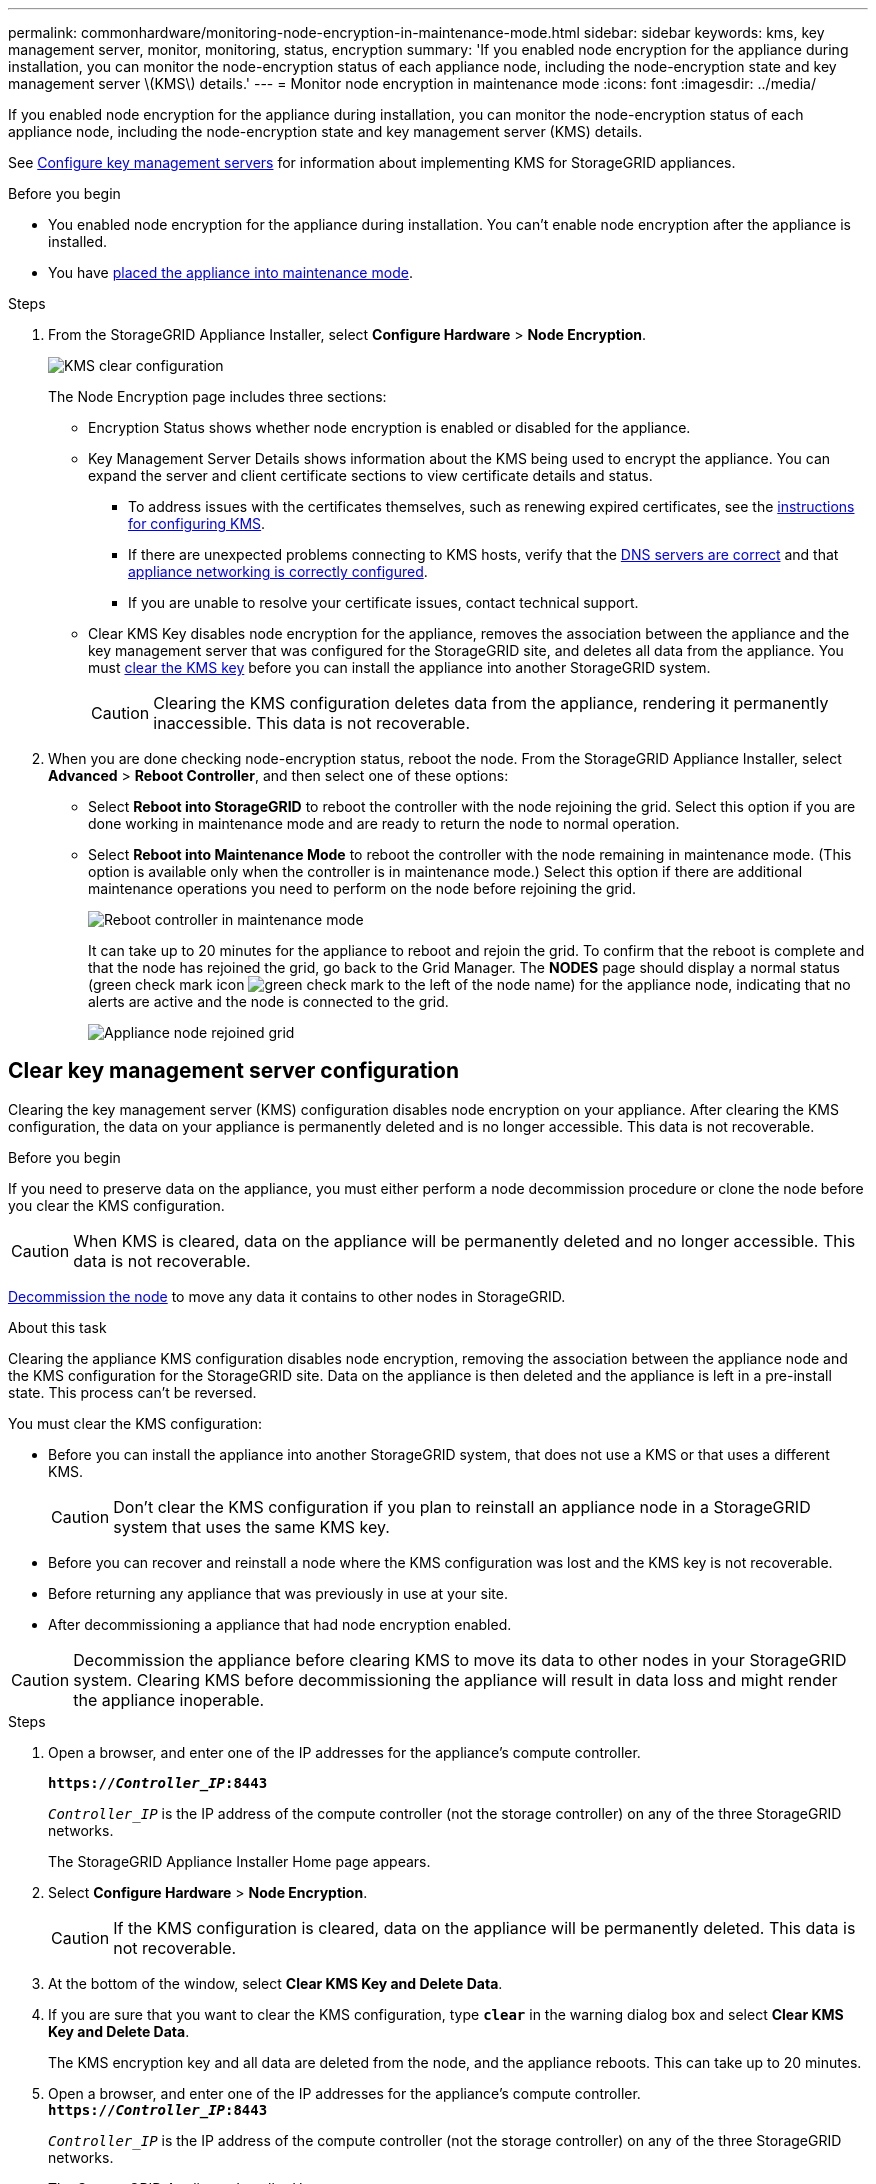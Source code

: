 ---
permalink: commonhardware/monitoring-node-encryption-in-maintenance-mode.html
sidebar: sidebar
keywords: kms, key management server, monitor, monitoring, status, encryption
summary: 'If you enabled node encryption for the appliance during installation, you can monitor the node-encryption status of each appliance node, including the node-encryption state and key management server \(KMS\) details.'
---
= Monitor node encryption in maintenance mode
:icons: font
:imagesdir: ../media/

[.lead]
If you enabled node encryption for the appliance during installation, you can monitor the node-encryption status of each appliance node, including the node-encryption state and key management server (KMS) details.

See https://review.docs.netapp.com/us-en/storagegrid-118_main/admin/kms-configuring.html[Configure key management servers^] for information about implementing KMS for StorageGRID appliances.

.Before you begin

* You enabled node encryption for the appliance during installation. You can't enable node encryption after the appliance is installed.
* You have link:../commonhardware/placing-appliance-into-maintenance-mode.html[placed the appliance into maintenance mode].

.Steps

. From the StorageGRID Appliance Installer, select *Configure Hardware* > *Node Encryption*.
+
image::../media/fde_monitor_in_maint_mode.png[KMS clear configuration]
+
The Node Encryption page includes three sections:

 ** Encryption Status shows whether node encryption is enabled or disabled for the appliance.
 ** Key Management Server Details shows information about the KMS being used to encrypt the appliance. You can expand the server and client certificate sections to view certificate details and status.
  *** To address issues with the certificates themselves, such as renewing expired certificates, see the https://review.docs.netapp.com/us-en/storagegrid-118_main/admin/kms-configuring.html[instructions for configuring KMS^].
  *** If there are unexpected problems connecting to KMS hosts, verify that the link:../commonhardware/checking-dns-server-configuration.html[DNS servers are correct] and that link:../installconfig/configuring-network-links.html[appliance networking is correctly configured].
  *** If you are unable to resolve your certificate issues, contact technical support.
 ** Clear KMS Key disables node encryption for the appliance, removes the association between the appliance and the key management server that was configured for the StorageGRID site, and deletes all data from the appliance. You must <<Clear key management server configuration,clear the KMS key>> before you can install the appliance into another StorageGRID system.
+
CAUTION: Clearing the KMS configuration deletes data from the appliance, rendering it permanently inaccessible. This data is not recoverable.

. When you are done checking node-encryption status, reboot the node. From the StorageGRID Appliance Installer, select *Advanced* > *Reboot Controller*, and then select one of these options:
 ** Select *Reboot into StorageGRID* to reboot the controller with the node rejoining the grid. Select this option if you are done working in maintenance mode and are ready to return the node to normal operation.
 ** Select *Reboot into Maintenance Mode* to reboot the controller with the node remaining in maintenance mode. (This option is available only when the controller is in maintenance mode.) Select this option if there are additional maintenance operations you need to perform on the node before rejoining the grid.
+
image::../media/reboot_controller_from_maintenance_mode.png[Reboot controller in maintenance mode]
+
It can take up to 20 minutes for the appliance to reboot and rejoin the grid. To confirm that the reboot is complete and that the node has rejoined the grid, go back to the Grid Manager. The *NODES* page should display a normal status (green check mark icon image:../media/icon_alert_green_checkmark.png[green check mark] to the left of the node name) for the appliance node, indicating that no alerts are active and the node is connected to the grid.
+
image::../media/nodes_menu.png[Appliance node rejoined grid]

== Clear key management server configuration

Clearing the key management server (KMS) configuration disables node encryption on your appliance. After clearing the KMS configuration, the data on your appliance is permanently deleted and is no longer accessible. This data is not recoverable.

.Before you begin

If you need to preserve data on the appliance, you must either perform a node decommission procedure or clone the node before you clear the KMS configuration. 

CAUTION: When KMS is cleared, data on the appliance will be permanently deleted and no longer accessible. This data is not recoverable.

https://review.docs.netapp.com/us-en/storagegrid-118_main/maintain/grid-node-decommissioning.html[Decommission the node^] to move any data it contains to other nodes in StorageGRID.

.About this task

Clearing the appliance KMS configuration disables node encryption, removing the association between the appliance node and the KMS configuration for the StorageGRID site. Data on the appliance is then deleted and the appliance is left in a pre-install state. This process can't be reversed.

You must clear the KMS configuration:

* Before you can install the appliance into another StorageGRID system, that does not use a KMS or that uses a different KMS.
+
CAUTION: Don't clear the KMS configuration if you plan to reinstall an appliance node in a StorageGRID system that uses the same KMS key.

* Before you can recover and reinstall a node where the KMS configuration was lost and the KMS key is not recoverable.
* Before returning any appliance that was previously in use at your site.
* After decommissioning a appliance that had node encryption enabled.

CAUTION: Decommission the appliance before clearing KMS to move its data to other nodes in your StorageGRID system. Clearing KMS before decommissioning the appliance will result in data loss and might render the appliance inoperable.

.Steps

. Open a browser, and enter one of the IP addresses for the appliance's compute controller.
+
`*https://_Controller_IP_:8443*`
+
`_Controller_IP_` is the IP address of the compute controller (not the storage controller) on any of the three StorageGRID networks.
+
The StorageGRID Appliance Installer Home page appears.

. Select *Configure Hardware* > *Node Encryption*.
+
CAUTION: If the KMS configuration is cleared, data on the appliance will be permanently deleted. This data is not recoverable.

. At the bottom of the window, select *Clear KMS Key and Delete Data*.
. If you are sure that you want to clear the KMS configuration, type `*clear*` in the warning dialog box and select *Clear KMS Key and Delete Data*.
+
The KMS encryption key and all data are deleted from the node, and the appliance reboots. This can take up to 20 minutes.

. Open a browser, and enter one of the IP addresses for the appliance's compute controller. +
`*https://_Controller_IP_:8443*`
+
`_Controller_IP_` is the IP address of the compute controller (not the storage controller) on any of the three StorageGRID networks.
+
The StorageGRID Appliance Installer Home page appears.

. Select *Configure Hardware* > *Node Encryption*.
. Verify that node encryption is disabled and that the key and certificate information in *Key Management Server Details* and the *Clear KMS Key and Delete Data* control are removed from the window.
+
Node encryption can't be reenabled on the appliance until it is reinstalled in a grid.

.After you finish

After the appliance reboots and you have verified that KMS has been cleared and that the appliance is in a pre-install state, you can physically remove the appliance from your StorageGRID system. See the https://review.docs.netapp.com/us-en/storagegrid-118_main/maintain/preparing-appliance-for-reinstallation-platform-replacement-only.html[instructions for preparing the appliance for reinstallation]^.
